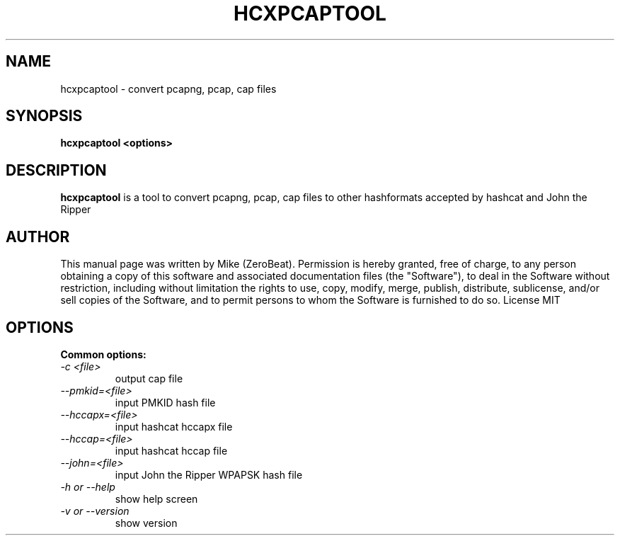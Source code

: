 .TH HCXPCAPTOOL "1"

.SH NAME
hcxpcaptool - convert pcapng, pcap, cap files

.SH SYNOPSIS
.B  hcxpcaptool <options>

.SH DESCRIPTION
.BI hcxpcaptool
is a tool to convert pcapng, pcap, cap files to other hashformats accepted by hashcat and John the Ripper

.SH AUTHOR
This manual page was written by Mike (ZeroBeat).
Permission is hereby granted, free of charge, to any person obtaining a copy
of this software and associated documentation files (the "Software"), to deal
in the Software without restriction, including without limitation the rights
to use, copy, modify, merge, publish, distribute, sublicense, and/or sell
copies of the Software, and to permit persons to whom the Software is
furnished to do so. License MIT

.SH OPTIONS
.TP
.B Common options:
.TP
.I -c <file>
output cap file
.TP
.I --pmkid=<file>
input PMKID hash file
.TP
.I --hccapx=<file>
input hashcat hccapx file
.TP
.I --hccap=<file>
input hashcat hccap file
.TP
.I --john=<file>
input John the Ripper WPAPSK hash file
.TP
.I -h or --help
show help screen
.TP
.I -v or --version
show version
.TP
